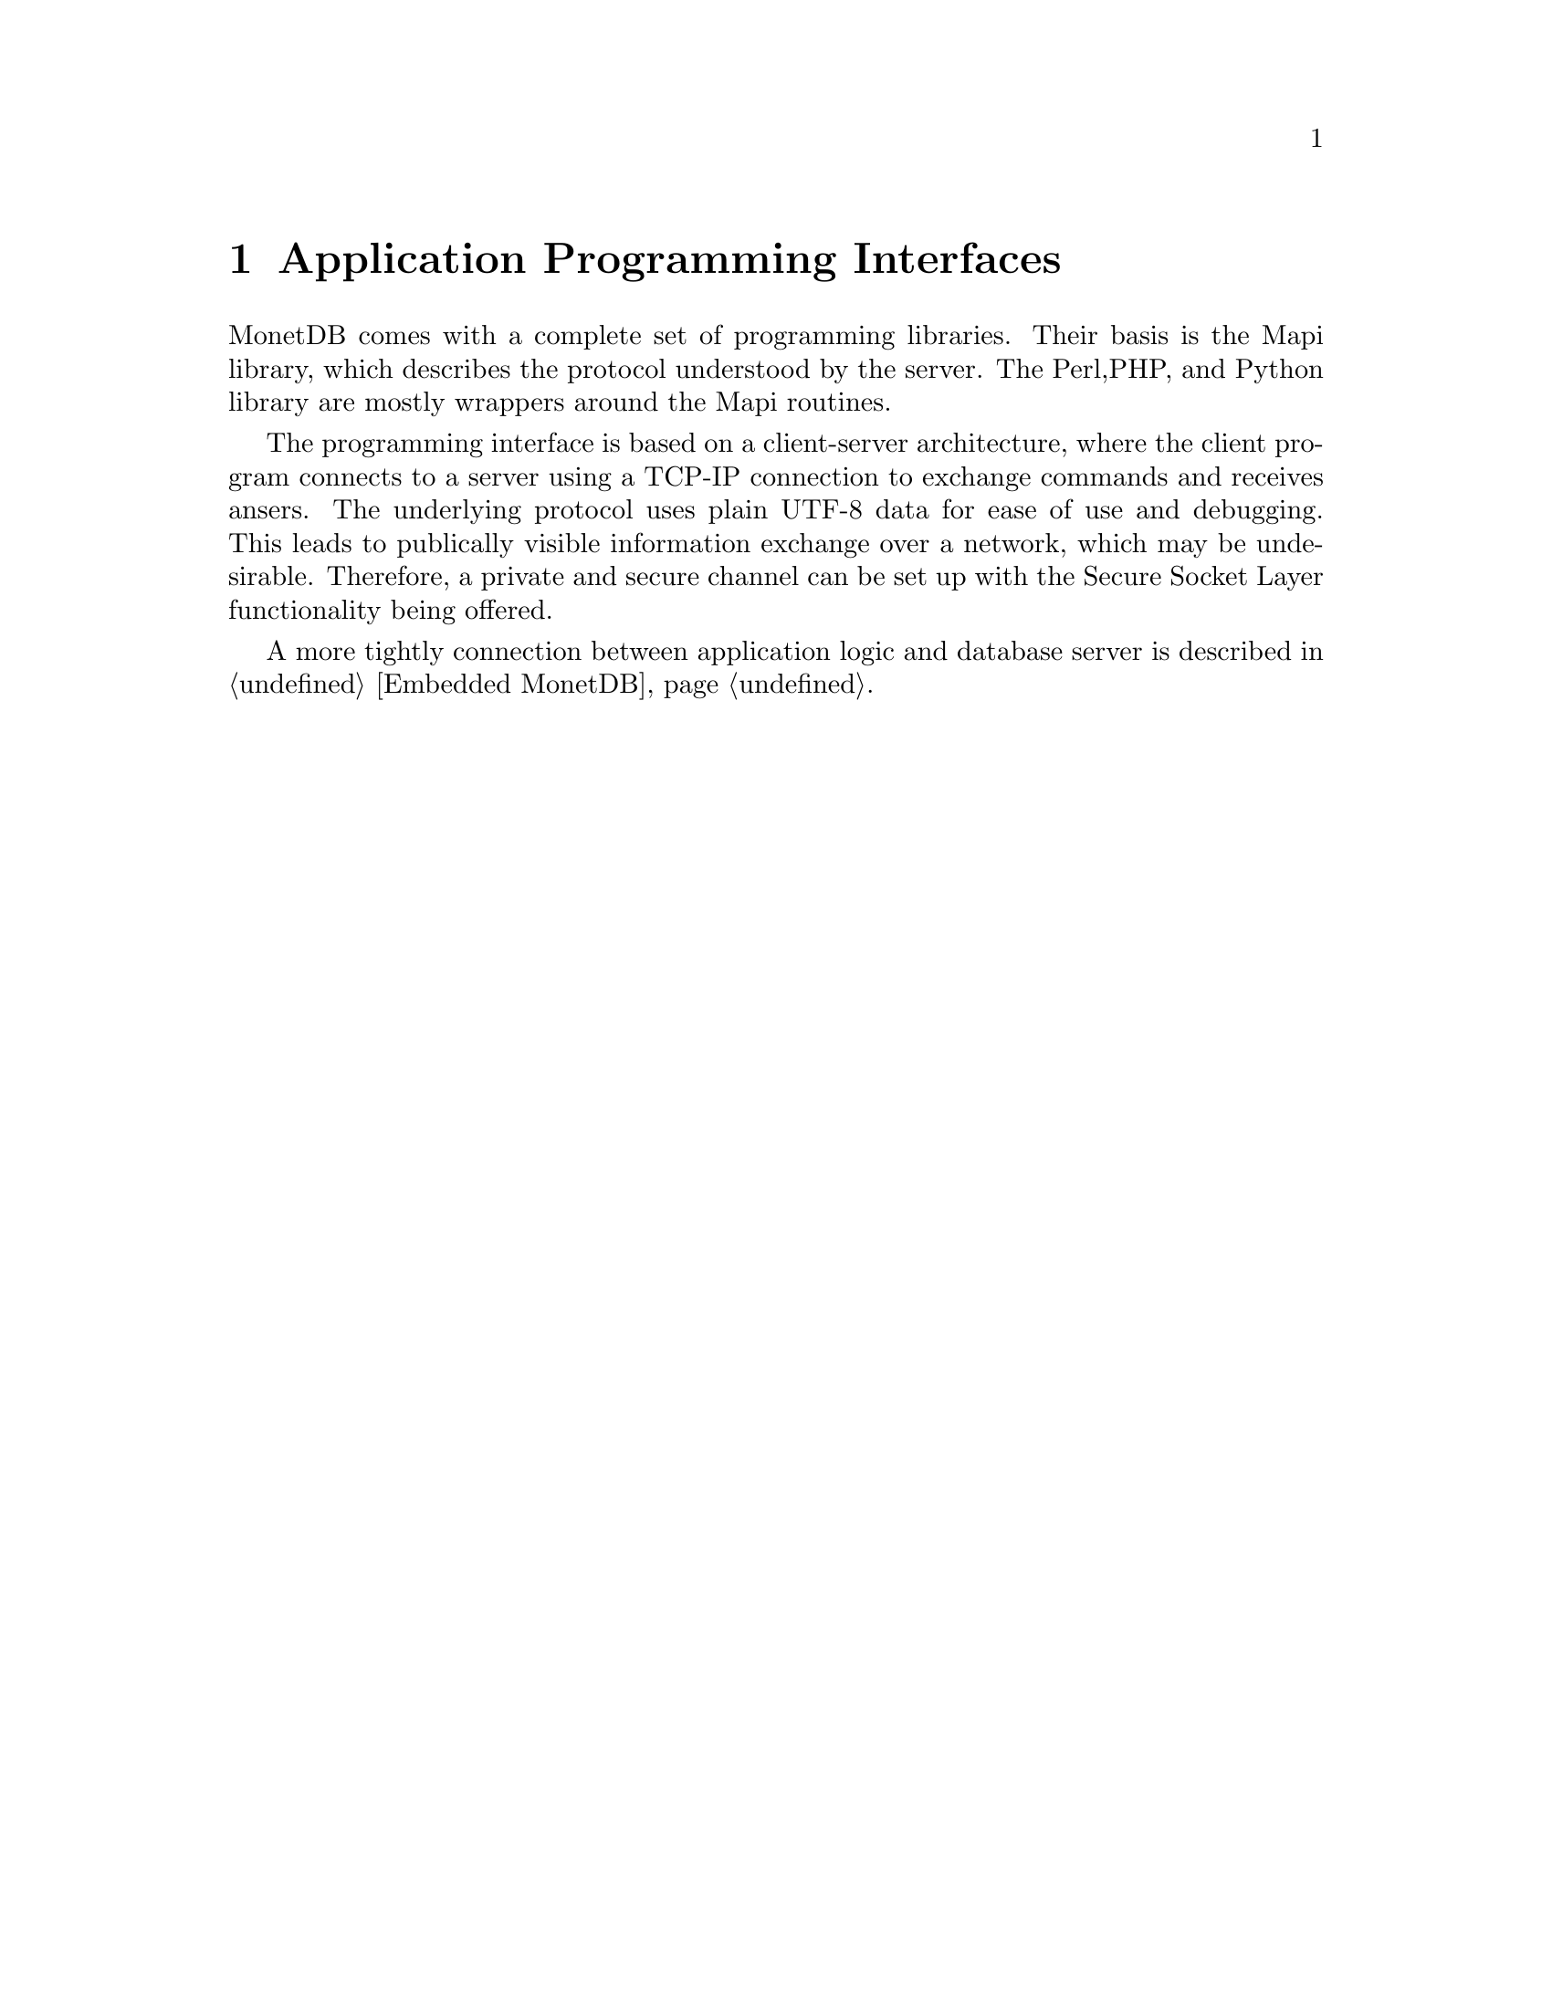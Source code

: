 @chapter Application Programming Interfaces
MonetDB comes with a complete set of programming libraries.
Their basis is the Mapi library, which describes the protocol understood
by the server.
The Perl,PHP, and Python library are mostly wrappers around
the Mapi routines.

The programming interface is based on a client-server architecture,
where the client program connects to a server using a TCP-IP connection
to exchange commands and receives ansers. The underlying protocol
uses plain UTF-8 data for ease of use and debugging.
This leads to publically visible information exchange over a network,
which may be undesirable.
Therefore, a private and secure channel can be set up with
the Secure Socket Layer functionality being offered.

A more tightly connection between application logic
and database server is described in @ref{Embedded MonetDB}.
@menu
* The Mapi Library ::
* The Perl Library::
* The PHP Library::
* The Python Library::
* The JDBC Library::
* The ODBC Library::
@end menu

